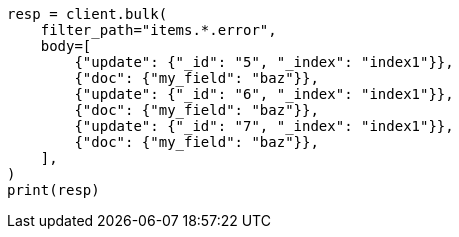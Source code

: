 // docs/bulk.asciidoc:627

[source, python]
----
resp = client.bulk(
    filter_path="items.*.error",
    body=[
        {"update": {"_id": "5", "_index": "index1"}},
        {"doc": {"my_field": "baz"}},
        {"update": {"_id": "6", "_index": "index1"}},
        {"doc": {"my_field": "baz"}},
        {"update": {"_id": "7", "_index": "index1"}},
        {"doc": {"my_field": "baz"}},
    ],
)
print(resp)
----